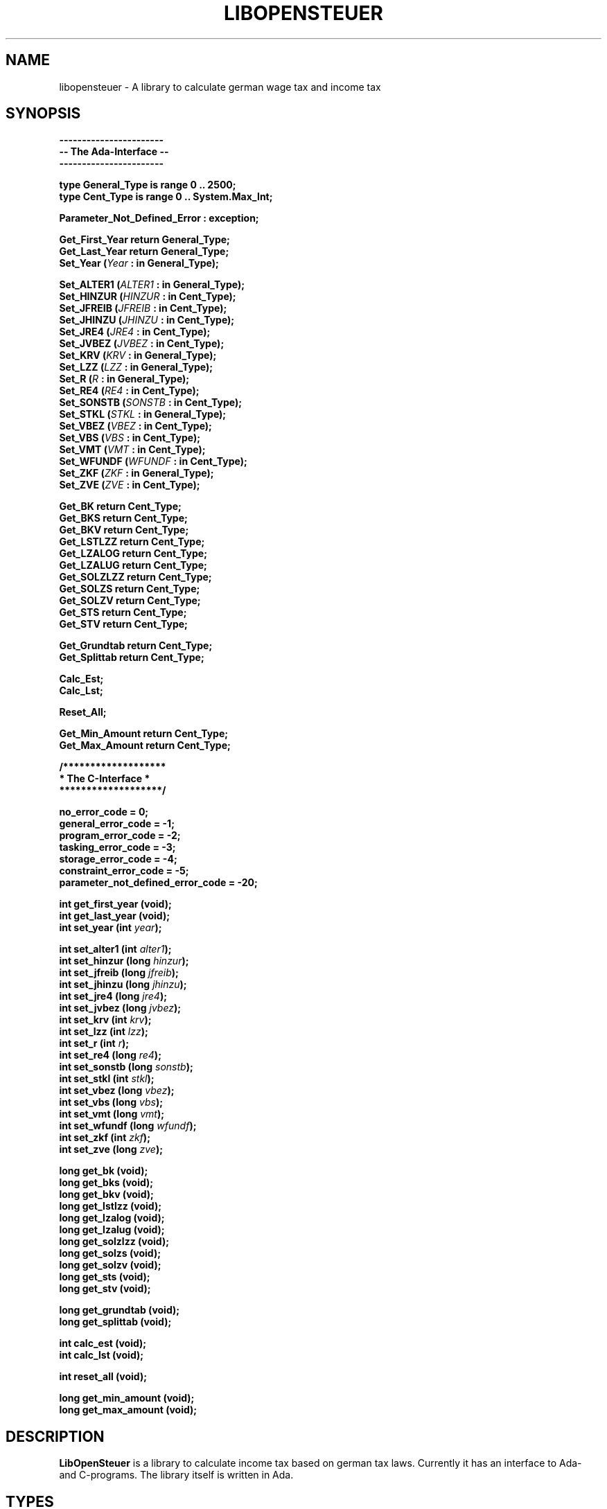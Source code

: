 .TH LIBOPENSTEUER 3 "October 2004" "Version 2004-2" "A taxlibrary for Germany"
.SH NAME
libopensteuer \- A library to calculate german wage tax and income tax
.SH SYNOPSIS
.B -----------------------
.br
.B -- The Ada-Interface --
.br
.B -----------------------
.sp
.B type General_Type is range 0 .. 2500;
.br
.B type Cent_Type is range 0 .. System.Max_Int;
.sp
.B Parameter_Not_Defined_Error : exception;
.sp
.B Get_First_Year return General_Type;
.br
.B Get_Last_Year return General_Type;
.br
.BI "Set_Year (" Year " : in General_Type); "
.sp
.BI "Set_ALTER1 (" ALTER1 " : in General_Type); "
.br
.BI "Set_HINZUR (" HINZUR " : in Cent_Type); "
.br
.BI "Set_JFREIB (" JFREIB " : in Cent_Type); "
.br
.BI "Set_JHINZU (" JHINZU " : in Cent_Type); "
.br
.BI "Set_JRE4 (" JRE4 " : in Cent_Type); "
.br
.BI "Set_JVBEZ (" JVBEZ " : in Cent_Type); "
.br
.BI "Set_KRV (" KRV " : in General_Type); "
.br
.BI "Set_LZZ (" LZZ " : in General_Type); "
.br
.BI "Set_R (" R " : in General_Type); "
.br
.BI "Set_RE4 (" RE4 " : in Cent_Type); "
.br
.BI "Set_SONSTB (" SONSTB " : in Cent_Type); "
.br
.BI "Set_STKL (" STKL " : in General_Type); "
.br
.BI "Set_VBEZ (" VBEZ " : in Cent_Type); "
.br
.BI "Set_VBS (" VBS " : in Cent_Type); "
.br
.BI "Set_VMT (" VMT " : in Cent_Type); "
.br
.BI "Set_WFUNDF (" WFUNDF " : in Cent_Type); "
.br
.BI "Set_ZKF (" ZKF " : in General_Type); "
.br
.BI "Set_ZVE (" ZVE " : in Cent_Type); "
.sp
.BI "Get_BK return Cent_Type; "
.br
.BI "Get_BKS return Cent_Type; "
.br
.BI "Get_BKV return Cent_Type; "
.br
.BI "Get_LSTLZZ return Cent_Type; "
.br
.BI "Get_LZALOG return Cent_Type; "
.br
.BI "Get_LZALUG return Cent_Type; "
.br
.BI "Get_SOLZLZZ return Cent_Type; "
.br
.BI "Get_SOLZS return Cent_Type; "
.br
.BI "Get_SOLZV return Cent_Type; "
.br
.BI "Get_STS return Cent_Type; "
.br
.BI "Get_STV return Cent_Type; "
.sp
.BI "Get_Grundtab return Cent_Type; "
.br
.BI "Get_Splittab return Cent_Type; "
.sp
.BI "Calc_Est; "
.br
.BI "Calc_Lst; "
.sp
.BI "Reset_All; "
.sp
.BI "Get_Min_Amount return Cent_Type; "
.br
.BI "Get_Max_Amount return Cent_Type; "
.PP
.B /*******************
.br
.B " * The C-Interface * "
.br
.B " *******************/ "
.sp
.BI "no_error_code = 0; "
.br
.BI "general_error_code = -1; "
.br
.BI "program_error_code = -2; "
.br
.BI "tasking_error_code = -3; "
.br
.BI "storage_error_code = -4; "
.br
.BI "constraint_error_code = -5; "
.br
.BI "parameter_not_defined_error_code = -20; "
.sp
.BI "int get_first_year (void); "
.br
.BI "int get_last_year (void); "
.br
.BI "int set_year (int " year "); "
.sp
.BI "int set_alter1 (int " alter1 "); "
.br
.BI "int set_hinzur (long " hinzur "); "
.br
.BI "int set_jfreib (long " jfreib "); "
.br
.BI "int set_jhinzu (long " jhinzu "); "
.br
.BI "int set_jre4 (long " jre4 "); "
.br
.BI "int set_jvbez (long " jvbez "); "
.br
.BI "int set_krv (int " krv "); "
.br
.BI "int set_lzz (int " lzz "); "
.br
.BI "int set_r (int " r "); "
.br
.BI "int set_re4 (long " re4 "); "
.br
.BI "int set_sonstb (long " sonstb "); "
.br
.BI "int set_stkl (int " stkl "); "
.br
.BI "int set_vbez (long " vbez "); "
.br
.BI "int set_vbs (long " vbs "); "
.br
.BI "int set_vmt (long " vmt "); "
.br
.BI "int set_wfundf (long " wfundf "); "
.br
.BI "int set_zkf (int " zkf "); "
.br
.BI "int set_zve (long " zve "); "
.sp
.BI "long get_bk (void); "
.br
.BI "long get_bks (void); "
.br
.BI "long get_bkv (void); "
.br
.BI "long get_lstlzz (void); "
.br
.BI "long get_lzalog (void); "
.br
.BI "long get_lzalug (void); "
.br
.BI "long get_solzlzz (void); "
.br
.BI "long get_solzs (void); "
.br
.BI "long get_solzv (void); "
.br
.BI "long get_sts (void); "
.br
.BI "long get_stv (void); "
.sp
.BI "long get_grundtab (void); "
.br
.BI "long get_splittab (void); "
.sp
.BI "int calc_est (void); "
.br
.BI "int calc_lst (void); "
.sp
.BI "int reset_all (void); "
.sp
.BI "long get_min_amount (void); "
.br
.BI "long get_max_amount (void); "
.SH DESCRIPTION
.B LibOpenSteuer
is a library to calculate income tax based on german tax laws.
Currently it has an interface to Ada- and C-programs.  The library
itself is written in Ada.
.SH TYPES
.TP
.BI "type General_Type is range 0 .. 2500; "
This is a general type for input and output.  The reason for using a
general type here is, that we don't know in the main interface what the
ranges for a specific type in a certain year are.
.sp
For example: in 2004 we have six tax-brackets.  So we define the type
STKL_Type in the PAP for 2004 with a range from 1 to 6.  But we can't
use this type in the interface as we might have three, five or seven
tax-brackets in another year.  So we use a general type in the main
interface and check the range in the year-specific engine.
.sp
This means, if you use the C-interface of libopensteuer make sure, you
always check the return value when you set a parameter!  If you don't,
you might get wrong results as the parameter is not set if it exceeds
its range.  Instead the old value ist kept.  The library will not crash
in such a case, it tells the problem by the return value.  This is a
feature not a bug.
.TP
.BI "type Cent_Type is range 0 .. System.Max_Int; "
This is a type for amounts.  The monetary unit is Euro-Cent.
.SH EXCEPTIONS AND RETURN VALUES
.SS
.B EXCEPTIONS
.TP
.BI "Parameter_Not_Defined_Error : exception; "
This exception is raised when a function mentioned in the interface is
not defined for a certain year.
.SS
.B RETURN VALUES
As C cannot deal with the Ada-exceptions, we convert them to return
values.
.TP
.BI "no_error_code = 0; "
No error occured, no exception was raised.
.TP
.BI "general_error_code = -1; "
An unknown exception was raised.
.PP
The following four return values correspond to the four exceptions
predefined in the package Standard.  Consult chapter 11 in the Ada 95
Reference Manual for a detailed description of the standard-exceptions.
.TP
.BI "program_error_code = -2; "
The exception Program_Error was raised.
.TP
.BI "tasking_error_code = -3; "
The exception Tasking_Error was raised.
.TP
.BI "storage_error_code = -4; "
The exception Storage_Error was raised.
.TP
.BI "constraint_error_code = -5; "
The exception Constraint_Error was raised.
.PP
Normally you should not get one of the first three standard-exceptions.
Getting Constraint_Errors means probably that you exceeded the range of
a parameter.  For example in 2004 we have six tax-brackets.  If you call
Set_STKL (7) you will get a Constraint_Error resp. set_stkl (7) will
return with constraint_error_code.
.PP
The following return values belong to the LibOpenSteuer-specific exceptions
as mentioned above.
.TP
.BI "parameter_not_defined_error_code = -20; "
The exception Parameter_Not_Defined_Error was raised.
.SH USAGE
.SS
.B SET PARAMETERS
.TP
.PD 0
.BI "Set_Year (" Year " : in General_Type); "
.TP
.BI "int set_year (int " year "); "
.PD
Set the year for which the tax shall be calculated.
.B Note: this function has to be called first!
If you set any other parameter before the year, the value of this
parameter will be lost when you set a new year!  This condition is not
userfriendly and will be changed in a further version.  By default
.I Year
is set to the last year for which the library is defined.
.TP
.PD 0
.BI "Set_ALTER1 (" ALTER1 " : in General_Type); "
.TP
.BI "int set_alter1 (int " alter1 "); "
.PD
Sorry, no description yet.  Use the source instead.
.TP
.PD 0
.BI "Set_HINZUR (" HINZUR " : in Cent_Type); "
.TP
.BI "int set_hinzur (long " hinzur "); "
.PD
Sorry, no description yet.  Use the source instead.
.TP
.PD 0
.BI "Set_JFREIB (" JFREIB " : in Cent_Type); "
.TP
.BI "int set_jfreib (long " jfreib "); "
.PD
Sorry, no description yet.  Use the source instead.
.TP
.PD 0
.BI "Set_JHINZU (" JHINZU " : in Cent_Type); "
.TP
.BI "int set_jhinzu (long " jhinzu "); "
.PD
Sorry, no description yet.  Use the source instead.
.TP
.PD 0
.BI "Set_JRE4 (" JRE4 " : in Cent_Type); "
.TP
.BI "int set_jre4 (long " jre4 "); "
.PD
Sorry, no description yet.  Use the source instead.
.TP
.PD 0
.BI "Set_JVBEZ (" JVBEZ " : in Cent_Type); "
.TP
.BI "int set_jvbez (long " jvbez "); "
.PD
Sorry, no description yet.  Use the source instead.
.TP
.PD 0
.BI "Set_KRV (" KRV " : in General_Type); "
.TP
.BI "int set_krv (int " krv "); "
.PD
Sorry, no description yet.  Use the source instead.
.TP
.PD 0
.BI "Set_LZZ (" LZZ " : in General_Type); "
.TP
.BI "int set_lzz (int " lzz "); "
.PD
Sorry, no description yet.  Use the source instead.
.TP
.PD 0
.BI "Set_R (" R " : in General_Type); "
.TP
.BI "int set_r (int " r "); "
.PD
Sorry, no description yet.  Use the source instead.
.TP
.PD 0
.BI "Set_RE4 (" RE4 " : in Cent_Type); "
.TP
.BI "int set_re4 (long " re4 "); "
.PD
Sorry, no description yet.  Use the source instead.
.TP
.PD 0
.BI "Set_SONSTB (" SONSTB " : in Cent_Type); "
.TP
.BI "int set_sonstb (long " sonstb "); "
.PD
Sorry, no description yet.  Use the source instead.
.TP
.PD 0
.BI "Set_STKL (" STKL " : in General_Type); "
.TP
.BI "int set_stkl (int " stkl "); "
.PD
Sorry, no description yet.  Use the source instead.
.TP
.PD 0
.BI "Set_VBEZ (" VBEZ " : in Cent_Type); "
.TP
.BI "int set_vbez (long " vbez "); "
.PD
Sorry, no description yet.  Use the source instead.
.TP
.PD 0
.BI "Set_VBS (" VBS " : in Cent_Type); "
.TP
.BI "int set_vbs (long " vbs "); "
.PD
Sorry, no description yet.  Use the source instead.
.TP
.PD 0
.BI "Set_VMT (" VMT " : in Cent_Type); "
.TP
.BI "int set_vmt (long " vmt "); "
.PD
Sorry, no description yet.  Use the source instead.
.TP
.PD 0
.BI "Set_WFUNDF (" WFUNDF " : in Cent_Type); "
.TP
.BI "int set_wfundf (long " wfundf "); "
.PD
Sorry, no description yet.  Use the source instead.
.TP
.PD 0
.BI "Set_ZKF (" ZKF " : in General_Type); "
.TP
.BI "int set_zkf (int " zkf "); "
.PD
Sorry, no description yet.  Use the source instead.
.TP
.PD 0
.BI "Set_ZVE (" ZVE " : in Cent_Type); "
.TP
.BI "int set_zve (long " zve "); "
.PD
Sorry, no description yet.  Use the source instead.
.SS
.B WAGE TAX
.TP
.PD 0
.BI "Calc_Lst; "
.TP
.BI "int calc_lst (void); "
.PD
Calculate the wages tax.  You must run this procedure/function before
calling one of the following functions.  Otherwise you will get no
valid result.  This condition is not userfriendly and will be changed
in a further version.
.TP
.PD 0
.BI "Get_BK return Cent_Type; "
.TP
.BI "long get_bk (void); "
.PD
Sorry, no description yet.  Use the source instead.
.TP
.PD 0
.BI "Get_BKS return Cent_Type; "
.TP
.BI "long get_bks (void); "
.PD
Sorry, no description yet.  Use the source instead.
.TP
.PD 0
.BI "Get_BKV return Cent_Type; "
.TP
.BI "long get_bkv (void); "
.PD
Sorry, no description yet.  Use the source instead.
.TP
.PD 0
.BI "Get_LSTLZZ return Cent_Type; "
.TP
.BI "long get_lstlzz (void); "
.PD
Sorry, no description yet.  Use the source instead.
.TP
.PD 0
.BI "Get_LZALOG return Cent_Type; "
.TP
.BI "long get_lzalog (void); "
.PD
Sorry, no description yet.  Use the source instead.
.TP
.PD 0
.BI "Get_LZALUG return Cent_Type; "
.TP
.BI "long get_lzalug (void); "
.PD
Sorry, no description yet.  Use the source instead.
.TP
.PD 0
.BI "Get_SOLZLZZ return Cent_Type; "
.TP
.BI "long get_solzlzz (void); "
.PD
Sorry, no description yet.  Use the source instead.
.TP
.PD 0
.BI "Get_SOLZS return Cent_Type; "
.TP
.BI "long get_solzs (void); "
.PD
Sorry, no description yet.  Use the source instead.
.TP
.PD 0
.BI "Get_SOLZV return Cent_Type; "
.TP
.BI "long get_solzv (void); "
.PD
Sorry, no description yet.  Use the source instead.
.TP
.PD 0
.BI "Get_STS return Cent_Type; "
.TP
.BI "long get_sts (void); "
.PD
Sorry, no description yet.  Use the source instead.
.TP
.PD 0
.BI "Get_STV return Cent_Type; "
.TP
.BI "long get_stv (void); "
.PD
Sorry, no description yet.  Use the source instead.
.SS
.B INCOME TAX
.TP
.PD 0
.BI "Calc_Est; "
.TP
.BI "int calc_est (void); "
.PD
Calculate the income tax.  You must run this procedure/function before
calling one of the following functions.  Otherwise you will get no
valid result.  This condition is not userfriendly and will be changed
in a further version.
.TP
.PD 0
.BI "Get_Grundtab return Cent_Type; "
.TP
.BI "long get_grundtab (void); "
.PD
Sorry, no description yet.  Use the source instead.
.TP
.PD 0
.BI "Get_Splittab return Cent_Type; "
.TP
.BI "long get_splittab (void); "
.PD
Sorry, no description yet.  Use the source instead.
.SS
MISC
.TP
.PD 0
.BI "Reset_All; "
.TP
.BI "int reset_all (void); "
.PD
Reset all variables to their default values.
.TP
.PD 0
.BI "Get_Min_Amount return Cent_Type; "
.TP
.BI "long get_min_amount (void); "
.PD
Sorry, no description yet.  Use the source instead.
.TP
.PD 0
.BI "Get_Max_Amount return Cent_Type; "
.TP
.BI "long get_max_amount (void); "
.PD
Sorry, no description yet.  Use the source instead.
.SH BUGS
All known bugs are documented in the file
.B TODO.
If you find a new bug not mentioned there, please report it to
<bugs@opensteuer.de>. Please remind that the bug might already be
fixed in a later version. Before reporting any bugs, try out the
latest available version of this library. You will find it at
\fB<http://www.opensteuer.de>\fR.
.SH COPYRIGHT
Copyright (C) 2003, 2004 by Hannes Birnbacher, Martin Klaiber and
Sigrid Woersdoerfer.
.SH CREDITS
.TP
Hilmar Preusse
for building Debian-packages and his constant help on the developer-list.
.SH LICENSE
.B LibOpenSteuer
is covered by the GNU General Public License (GPL). See the file
.B COPYING
and the source for copying conditions.
.SH AUTHOR
Martin Klaiber <martin@opensteuer.de>.

